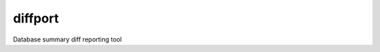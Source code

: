 =============================
diffport
=============================

.. image:: https://img.shields.io/travis/reichlab/diffport.svg?style=flat-square
    :target: https://travis-ci.org/reichlab/diffport

.. image:: https://img.shields.io/pypi/pyversions/diffport.svg?style=flat-square
    :target: https://pypi.python.org/pypi/diffport

.. image:: https://img.shields.io/pypi/l/diffport.svg?style=flat-square
    :target: https://pypi.python.org/pypi/diffport

.. image:: https://img.shields.io/pypi/v/diffport.svg?style=flat-square
    :target: https://pypi.python.org/pypi/diffport

Database summary diff reporting tool
